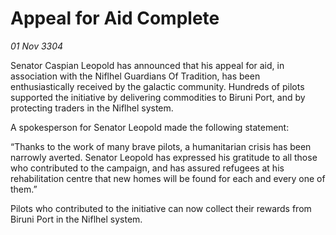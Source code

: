 * Appeal for Aid Complete

/01 Nov 3304/

Senator Caspian Leopold has announced that his appeal for aid, in association with the Niflhel Guardians Of Tradition, has been enthusiastically received by the galactic community. Hundreds of pilots supported the initiative by delivering commodities to Biruni Port, and by protecting traders in the Niflhel system. 

A spokesperson for Senator Leopold made the following statement: 

“Thanks to the work of many brave pilots, a humanitarian crisis has been narrowly averted. Senator Leopold has expressed his gratitude to all those who contributed to the campaign, and has assured refugees at his rehabilitation centre that new homes will be found for each and every one of them.” 

Pilots who contributed to the initiative can now collect their rewards from Biruni Port in the Niflhel system.